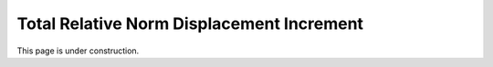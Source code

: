 .. _TotalRelativeNormDisplacementIncrement:

Total Relative Norm Displacement Increment
^^^^^^^^^^^^^^^^^^^^^^^^^^^^^^^^^^^^^^^^^^^

This page is under construction. 
